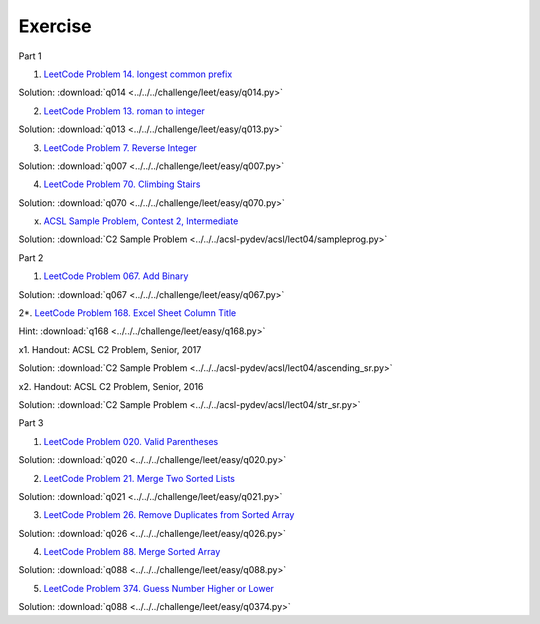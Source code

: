 Exercise
========

Part 1

1. `LeetCode Problem 14. longest common prefix <https://leetcode.com/problems/longest-common-prefix/>`_

Solution: :download:`q014 <../../../challenge/leet/easy/q014.py>`

2. `LeetCode Problem 13. roman to integer <https://leetcode.com/problems/roman-to-integer/>`_

Solution: :download:`q013 <../../../challenge/leet/easy/q013.py>`

3. `LeetCode Problem 7. Reverse Integer <https://leetcode.com/problems/reverse-integer/>`_

Solution: :download:`q007 <../../../challenge/leet/easy/q007.py>`

4. `LeetCode Problem 70. Climbing Stairs <https://leetcode.com/problems/climbing-stairs/>`_

Solution: :download:`q070 <../../../challenge/leet/easy/q070.py>`

x. `ACSL Sample Problem, Contest 2, Intermediate <http://www.datafiles.acsl.org/samples/contest2/c2-int-prog.pdf>`_

Solution: :download:`C2 Sample Problem <../../../acsl-pydev/acsl/lect04/sampleprog.py>`

Part 2

1. `LeetCode Problem 067. Add Binary <https://leetcode.com/problems/add-binary/>`_

Solution: :download:`q067 <../../../challenge/leet/easy/q067.py>`

2*. `LeetCode Problem 168. Excel Sheet Column Title <https://leetcode.com/problems/excel-sheet-column-title/>`_

Hint: :download:`q168 <../../../challenge/leet/easy/q168.py>`

x1. Handout: ACSL C2 Problem, Senior, 2017

Solution: :download:`C2 Sample Problem <../../../acsl-pydev/acsl/lect04/ascending_sr.py>`

x2. Handout: ACSL C2 Problem, Senior, 2016

Solution: :download:`C2 Sample Problem <../../../acsl-pydev/acsl/lect04/str_sr.py>`

Part 3

1. `LeetCode Problem 020. Valid Parentheses <https://leetcode.com/problems/valid-parentheses/>`_

Solution: :download:`q020 <../../../challenge/leet/easy/q020.py>`

2. `LeetCode Problem 21. Merge Two Sorted Lists <https://leetcode.com/problems/merge-two-sorted-lists/>`_

Solution: :download:`q021 <../../../challenge/leet/easy/q021.py>`

3. `LeetCode Problem 26. Remove Duplicates from Sorted Array <https://leetcode.com/problems/remove-duplicates-from-sorted-array/>`_

Solution: :download:`q026 <../../../challenge/leet/easy/q026.py>`

4. `LeetCode Problem 88. Merge Sorted Array <https://leetcode.com/problems/merge-sorted-array/>`_

Solution: :download:`q088 <../../../challenge/leet/easy/q088.py>`

5. `LeetCode Problem 374. Guess Number Higher or Lower <https://leetcode.com/problems/guess-number-higher-or-lower/>`_

Solution: :download:`q088 <../../../challenge/leet/easy/q0374.py>`
